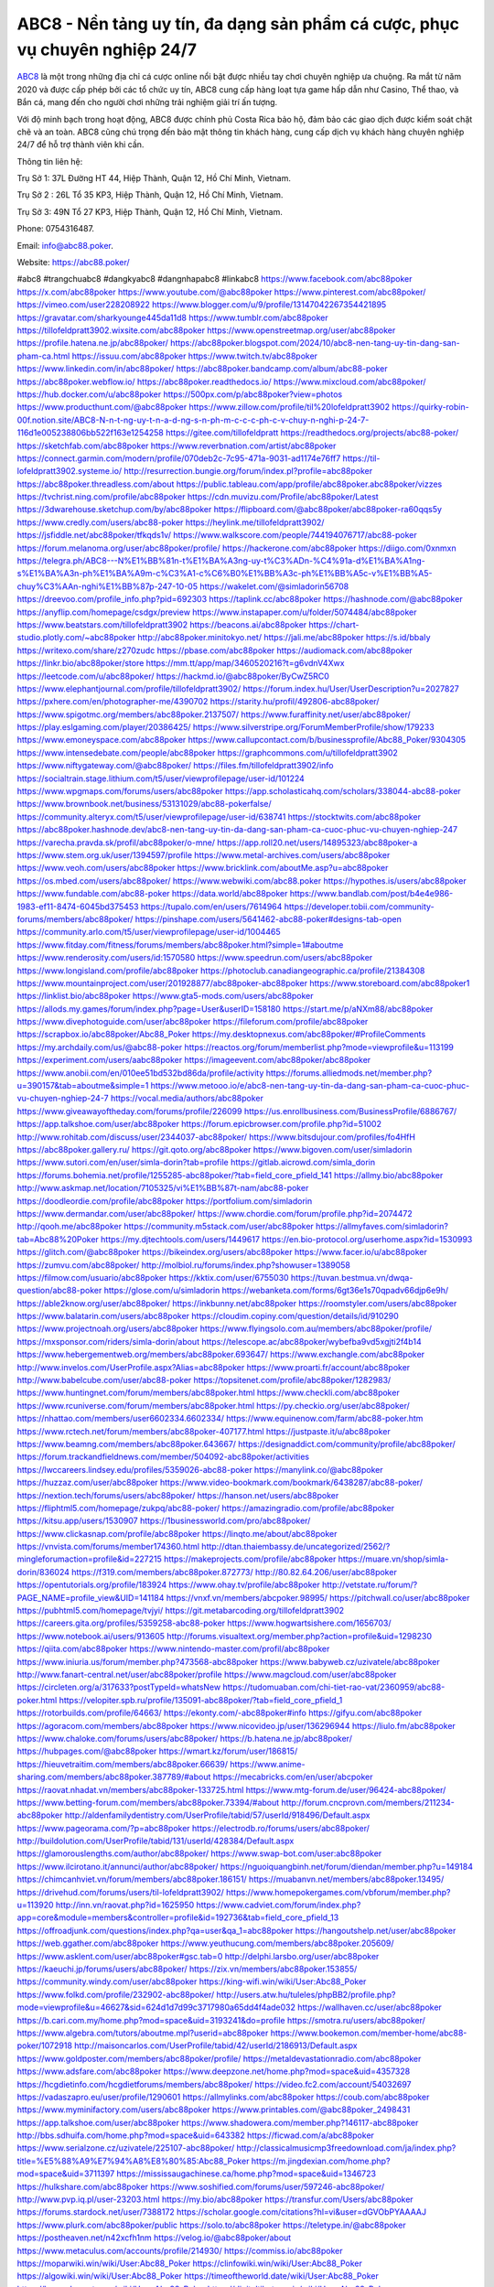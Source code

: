 ABC8 - Nền tảng uy tín, đa dạng sản phẩm cá cược, phục vụ chuyên nghiệp 24/7
===================================

`ABC8 <https://abc88.poker/>`_ là một trong những địa chỉ cá cược online nổi bật được nhiều tay chơi chuyên nghiệp ưa chuộng. Ra mắt từ năm 2020 và được cấp phép bởi các tổ chức uy tín, ABC8 cung cấp hàng loạt tựa game hấp dẫn như Casino, Thể thao, và Bắn cá, mang đến cho người chơi những trải nghiệm giải trí ấn tượng. 

Với độ minh bạch trong hoạt động, ABC8 được chính phủ Costa Rica bảo hộ, đảm bảo các giao dịch được kiểm soát chặt chẽ và an toàn. ABC8 cũng chú trọng đến bảo mật thông tin khách hàng, cung cấp dịch vụ khách hàng chuyên nghiệp 24/7 để hỗ trợ thành viên khi cần.

Thông tin liên hệ: 

Trụ Sở 1: 37L Đường HT 44, Hiệp Thành, Quận 12, Hồ Chí Minh, Vietnam. 

Trụ Sở 2 : 26L Tổ 35 KP3, Hiệp Thành, Quận 12, Hồ Chí Minh, Vietnam. 

Trụ Sở 3: 49N Tổ 27 KP3, Hiệp Thành, Quận 12, Hồ Chí Minh, Vietnam. 

Phone: 0754316487. 

Email: info@abc88.poker. 

Website: https://abc88.poker/ 

#abc8 #trangchuabc8 #dangkyabc8 #dangnhapabc8 #linkabc8
https://www.facebook.com/abc88poker
https://x.com/abc88poker
https://www.youtube.com/@abc88poker
https://www.pinterest.com/abc88poker/
https://vimeo.com/user228208922
https://www.blogger.com/u/9/profile/13147042267354421895
https://gravatar.com/sharkyounge445da11d8
https://www.tumblr.com/abc88poker
https://tillofeldpratt3902.wixsite.com/abc88poker
https://www.openstreetmap.org/user/abc88poker
https://profile.hatena.ne.jp/abc88poker/
https://abc88poker.blogspot.com/2024/10/abc8-nen-tang-uy-tin-dang-san-pham-ca.html
https://issuu.com/abc88poker
https://www.twitch.tv/abc88poker
https://www.linkedin.com/in/abc88poker/
https://abc88poker.bandcamp.com/album/abc88-poker
https://abc88poker.webflow.io/
https://abc88poker.readthedocs.io/
https://www.mixcloud.com/abc88poker/
https://hub.docker.com/u/abc88poker
https://500px.com/p/abc88poker?view=photos
https://www.producthunt.com/@abc88poker
https://www.zillow.com/profile/til%20lofeldpratt3902
https://quirky-robin-00f.notion.site/ABC8-N-n-t-ng-uy-t-n-a-d-ng-s-n-ph-m-c-c-c-ph-c-v-chuy-n-nghi-p-24-7-116d1e005238806bb522f163e1254258
https://gitee.com/tillofeldpratt
https://readthedocs.org/projects/abc88-poker/
https://sketchfab.com/abc88poker
https://www.reverbnation.com/artist/abc88poker
https://connect.garmin.com/modern/profile/070deb2c-7c95-471a-9031-ad1174e76ff7
https://til-lofeldpratt3902.systeme.io/
http://resurrection.bungie.org/forum/index.pl?profile=abc88poker
https://abc88poker.threadless.com/about
https://public.tableau.com/app/profile/abc88poker.abc88poker/vizzes
https://tvchrist.ning.com/profile/abc88poker
https://cdn.muvizu.com/Profile/abc88poker/Latest
https://3dwarehouse.sketchup.com/by/abc88poker
https://flipboard.com/@abc88poker/abc88poker-ra60qqs5y
https://www.credly.com/users/abc88-poker
https://heylink.me/tillofeldpratt3902/
https://jsfiddle.net/abc88poker/tfkqds1v/
https://www.walkscore.com/people/744194076717/abc88-poker
https://forum.melanoma.org/user/abc88poker/profile/
https://hackerone.com/abc88poker
https://diigo.com/0xnmxn
https://telegra.ph/ABC8---N%E1%BB%81n-t%E1%BA%A3ng-uy-t%C3%ADn-%C4%91a-d%E1%BA%A1ng-s%E1%BA%A3n-ph%E1%BA%A9m-c%C3%A1-c%C6%B0%E1%BB%A3c-ph%E1%BB%A5c-v%E1%BB%A5-chuy%C3%AAn-nghi%E1%BB%87p-247-10-05
https://wakelet.com/@simladorin56708
https://dreevoo.com/profile_info.php?pid=692303
https://taplink.cc/abc88poker
https://hashnode.com/@abc88poker
https://anyflip.com/homepage/csdgx/preview
https://www.instapaper.com/u/folder/5074484/abc88poker
https://www.beatstars.com/tillofeldpratt3902
https://beacons.ai/abc88poker
https://chart-studio.plotly.com/~abc88poker
http://abc88poker.minitokyo.net/
https://jali.me/abc88poker
https://s.id/bbaIy
https://writexo.com/share/z270zudc
https://pbase.com/abc88poker
https://audiomack.com/abc88poker
https://linkr.bio/abc88poker/store
https://mm.tt/app/map/3460520216?t=g6vdnV4Xwx
https://leetcode.com/u/abc88poker/
https://hackmd.io/@abc88poker/ByCwZ5RC0
https://www.elephantjournal.com/profile/tillofeldpratt3902/
https://forum.index.hu/User/UserDescription?u=2027827
https://pxhere.com/en/photographer-me/4390702
https://starity.hu/profil/492806-abc88poker/
https://www.spigotmc.org/members/abc88poker.2137507/
https://www.furaffinity.net/user/abc88poker/
https://play.eslgaming.com/player/20386425/
https://www.silverstripe.org/ForumMemberProfile/show/179233
https://www.emoneyspace.com/abc88poker
https://www.callupcontact.com/b/businessprofile/Abc88_Poker/9304305
https://www.intensedebate.com/people/abc88poker
https://graphcommons.com/u/tillofeldpratt3902
https://www.niftygateway.com/@abc88poker/
https://files.fm/tillofeldpratt3902/info
https://socialtrain.stage.lithium.com/t5/user/viewprofilepage/user-id/101224
https://www.wpgmaps.com/forums/users/abc88poker
https://app.scholasticahq.com/scholars/338044-abc88-poker
https://www.brownbook.net/business/53131029/abc88-pokerfalse/
https://community.alteryx.com/t5/user/viewprofilepage/user-id/638741
https://stocktwits.com/abc88poker
https://abc88poker.hashnode.dev/abc8-nen-tang-uy-tin-da-dang-san-pham-ca-cuoc-phuc-vu-chuyen-nghiep-247
https://varecha.pravda.sk/profil/abc88poker/o-mne/
https://app.roll20.net/users/14895323/abc88poker-a
https://www.stem.org.uk/user/1394597/profile
https://www.metal-archives.com/users/abc88poker
https://www.veoh.com/users/abc88poker
https://www.bricklink.com/aboutMe.asp?u=abc88poker
https://os.mbed.com/users/abc88poker/
https://www.webwiki.com/abc88.poker
https://hypothes.is/users/abc88poker
https://www.fundable.com/abc88-poker
https://data.world/abc88poker
https://www.bandlab.com/post/b4e4e986-1983-ef11-8474-6045bd375453
https://tupalo.com/en/users/7614964
https://developer.tobii.com/community-forums/members/abc88poker/
https://pinshape.com/users/5641462-abc88-poker#designs-tab-open
https://community.arlo.com/t5/user/viewprofilepage/user-id/1004465
https://www.fitday.com/fitness/forums/members/abc88poker.html?simple=1#aboutme
https://www.renderosity.com/users/id:1570580
https://www.speedrun.com/users/abc88poker
https://www.longisland.com/profile/abc88poker
https://photoclub.canadiangeographic.ca/profile/21384308
https://www.mountainproject.com/user/201928877/abc88poker-abc88poker
https://www.storeboard.com/abc88poker1
https://linklist.bio/abc88poker
https://www.gta5-mods.com/users/abc88poker
https://allods.my.games/forum/index.php?page=User&userID=158180
https://start.me/p/aNXm88/abc88poker
https://www.divephotoguide.com/user/abc88poker
https://fileforum.com/profile/abc88poker
https://scrapbox.io/abc88poker/Abc88_Poker
https://my.desktopnexus.com/abc88poker/#ProfileComments
https://my.archdaily.com/us/@abc88-poker
https://reactos.org/forum/memberlist.php?mode=viewprofile&u=113199
https://experiment.com/users/aabc88poker
https://imageevent.com/abc88poker/abc88poker
https://www.anobii.com/en/010ee51bd532bd86da/profile/activity
https://forums.alliedmods.net/member.php?u=390157&tab=aboutme&simple=1
https://www.metooo.io/e/abc8-nen-tang-uy-tin-da-dang-san-pham-ca-cuoc-phuc-vu-chuyen-nghiep-24-7
https://vocal.media/authors/abc88poker
https://www.giveawayoftheday.com/forums/profile/226099
https://us.enrollbusiness.com/BusinessProfile/6886767/
https://app.talkshoe.com/user/abc88poker 
https://forum.epicbrowser.com/profile.php?id=51002
http://www.rohitab.com/discuss/user/2344037-abc88poker/
https://www.bitsdujour.com/profiles/fo4HfH
https://abc88poker.gallery.ru/
https://git.qoto.org/abc88poker
https://www.bigoven.com/user/simladorin
https://www.sutori.com/en/user/simla-dorin?tab=profile
https://gitlab.aicrowd.com/simla_dorin
https://forums.bohemia.net/profile/1255285-abc88poker/?tab=field_core_pfield_141
https://allmy.bio/abc88poker
http://www.askmap.net/location/7105325/vi%E1%BB%87t-nam/abc88-poker
https://doodleordie.com/profile/abc88poker
https://portfolium.com/simladorin
https://www.dermandar.com/user/abc88poker/
https://www.chordie.com/forum/profile.php?id=2074472
http://qooh.me/abc88poker
https://community.m5stack.com/user/abc88poker
https://allmyfaves.com/simladorin?tab=Abc88%20Poker
https://my.djtechtools.com/users/1449617
https://en.bio-protocol.org/userhome.aspx?id=1530993
https://glitch.com/@abc88poker
https://bikeindex.org/users/abc88poker
https://www.facer.io/u/abc88poker
https://zumvu.com/abc88poker/
http://molbiol.ru/forums/index.php?showuser=1389058
https://filmow.com/usuario/abc88poker
https://kktix.com/user/6755030
https://tuvan.bestmua.vn/dwqa-question/abc88-poker
https://glose.com/u/simladorin
https://webanketa.com/forms/6gt36e1s70qpadv66djp6e9h/
https://able2know.org/user/abc88poker/
https://inkbunny.net/abc88poker
https://roomstyler.com/users/abc88poker
https://www.balatarin.com/users/abc88poker
https://cloudim.copiny.com/question/details/id/910290
https://www.projectnoah.org/users/abc88poker
https://www.flyingsolo.com.au/members/abc88poker/profile/
https://mxsponsor.com/riders/simla-dorin/about
https://telescope.ac/abc88poker/wybefba9vd5xgjti2f4b14
https://www.hebergementweb.org/members/abc88poker.693647/
https://www.exchangle.com/abc88poker
http://www.invelos.com/UserProfile.aspx?Alias=abc88poker
https://www.proarti.fr/account/abc88poker
http://www.babelcube.com/user/abc88-poker
https://topsitenet.com/profile/abc88poker/1282983/
https://www.huntingnet.com/forum/members/abc88poker.html
https://www.checkli.com/abc88poker
https://www.rcuniverse.com/forum/members/abc88poker.html
https://py.checkio.org/user/abc88poker/
https://nhattao.com/members/user6602334.6602334/
https://www.equinenow.com/farm/abc88-poker.htm
https://www.rctech.net/forum/members/abc88poker-407177.html
https://justpaste.it/u/abc88poker
https://www.beamng.com/members/abc88poker.643667/
https://designaddict.com/community/profile/abc88poker/
https://forum.trackandfieldnews.com/member/504092-abc88poker/activities
https://lwccareers.lindsey.edu/profiles/5359026-abc88-poker
https://manylink.co/@abc88poker
https://huzzaz.com/user/abc88poker
https://www.video-bookmark.com/bookmark/6438287/abc88-poker/
https://nextion.tech/forums/users/abc88poker/
https://hanson.net/users/abc88poker
https://fliphtml5.com/homepage/zukpq/abc88-poker/
https://amazingradio.com/profile/abc88poker
https://kitsu.app/users/1530907
https://1businessworld.com/pro/abc88poker/
https://www.clickasnap.com/profile/abc88poker
https://linqto.me/about/abc88poker
https://vnvista.com/forums/member174360.html
http://dtan.thaiembassy.de/uncategorized/2562/?mingleforumaction=profile&id=227215
https://makeprojects.com/profile/abc88poker
https://muare.vn/shop/simla-dorin/836024
https://f319.com/members/abc88poker.872773/
http://80.82.64.206/user/abc88poker
https://opentutorials.org/profile/183924
https://www.ohay.tv/profile/abc88poker
http://vetstate.ru/forum/?PAGE_NAME=profile_view&UID=141184
https://vnxf.vn/members/abcpoker.98995/
https://pitchwall.co/user/abc88poker
https://pubhtml5.com/homepage/tvjyi/
https://git.metabarcoding.org/tillofeldpratt3902
https://careers.gita.org/profiles/5359258-abc88-poker
https://www.hogwartsishere.com/1656703/
https://www.notebook.ai/users/913605
http://forums.visualtext.org/member.php?action=profile&uid=1298230
https://qiita.com/abc88poker
https://www.nintendo-master.com/profil/abc88poker
https://www.iniuria.us/forum/member.php?473568-abc88poker
https://www.babyweb.cz/uzivatele/abc88poker
http://www.fanart-central.net/user/abc88poker/profile
https://www.magcloud.com/user/abc88poker
https://circleten.org/a/317633?postTypeId=whatsNew
https://tudomuaban.com/chi-tiet-rao-vat/2360959/abc88-poker.html
https://velopiter.spb.ru/profile/135091-abc88poker/?tab=field_core_pfield_1
https://rotorbuilds.com/profile/64663/
https://ekonty.com/-abc88poker#info
https://gifyu.com/abc88poker
https://agoracom.com/members/abc88poker
https://www.nicovideo.jp/user/136296944
https://liulo.fm/abc88poker
https://www.chaloke.com/forums/users/abc88poker/
https://b.hatena.ne.jp/abc88poker/
https://hubpages.com/@abc88poker
https://wmart.kz/forum/user/186815/
https://hieuvetraitim.com/members/abc88poker.66639/
https://www.anime-sharing.com/members/abc88poker.387789/#about
https://mecabricks.com/en/user/abcpoker
https://raovat.nhadat.vn/members/abc88poker-133725.html
https://www.mtg-forum.de/user/96424-abc88poker/
https://www.betting-forum.com/members/abc88poker.73394/#about
http://forum.cncprovn.com/members/211234-abc88poker
http://aldenfamilydentistry.com/UserProfile/tabid/57/userId/918496/Default.aspx
https://www.pageorama.com/?p=abc88poker
https://electrodb.ro/forums/users/abc88poker/
http://buildolution.com/UserProfile/tabid/131/userId/428384/Default.aspx
https://glamorouslengths.com/author/abc88poker/
https://www.swap-bot.com/user:abc88poker
https://www.ilcirotano.it/annunci/author/abc88poker/
https://nguoiquangbinh.net/forum/diendan/member.php?u=149184
https://chimcanhviet.vn/forum/members/abc88poker.186151/
https://muabanvn.net/members/abc88poker.13495/
https://drivehud.com/forums/users/til-lofeldpratt3902/
https://www.homepokergames.com/vbforum/member.php?u=113920
http://inn.vn/raovat.php?id=1625950
https://www.cadviet.com/forum/index.php?app=core&module=members&controller=profile&id=192736&tab=field_core_pfield_13
https://offroadjunk.com/questions/index.php?qa=user&qa_1=abc88poker
https://hangoutshelp.net/user/abc88poker
https://web.ggather.com/abc88poker
https://www.yeuthucung.com/members/abc88poker.205609/
https://www.asklent.com/user/abc88poker#gsc.tab=0
http://delphi.larsbo.org/user/abc88poker
https://kaeuchi.jp/forums/users/abc88poker/
https://zix.vn/members/abc88poker.153855/
https://community.windy.com/user/abc88poker
https://king-wifi.win/wiki/User:Abc88_Poker
https://www.folkd.com/profile/232902-abc88poker/
http://users.atw.hu/tuleles/phpBB2/profile.php?mode=viewprofile&u=46627&sid=624d1d7d99c3717980a65dd4f4ade032
https://wallhaven.cc/user/abc88poker
https://b.cari.com.my/home.php?mod=space&uid=3193241&do=profile
https://smotra.ru/users/abc88poker/
https://www.algebra.com/tutors/aboutme.mpl?userid=abc88poker
https://www.bookemon.com/member-home/abc88-poker/1072918
http://maisoncarlos.com/UserProfile/tabid/42/userId/2186913/Default.aspx
https://www.goldposter.com/members/abc88poker/profile/
https://metaldevastationradio.com/abc88poker
https://www.adsfare.com/abc88poker
https://www.deepzone.net/home.php?mod=space&uid=4357328
https://hcgdietinfo.com/hcgdietforums/members/abc88poker/
https://video.fc2.com/account/54032697
https://vadaszapro.eu/user/profile/1290601
https://allmylinks.com/abc88poker
https://coub.com/abc88poker
https://www.myminifactory.com/users/abc88poker
https://www.printables.com/@abc88poker_2498431
https://app.talkshoe.com/user/abc88poker
https://www.shadowera.com/member.php?146117-abc88poker
http://bbs.sdhuifa.com/home.php?mod=space&uid=643382
https://ficwad.com/a/abc88poker
https://www.serialzone.cz/uzivatele/225107-abc88poker/
http://classicalmusicmp3freedownload.com/ja/index.php?title=%E5%88%A9%E7%94%A8%E8%80%85:Abc88_Poker
https://m.jingdexian.com/home.php?mod=space&uid=3711397
https://mississaugachinese.ca/home.php?mod=space&uid=1346723
https://hulkshare.com/abc88poker
https://www.soshified.com/forums/user/597246-abc88poker/
http://www.pvp.iq.pl/user-23203.html
https://my.bio/abc88poker
https://transfur.com/Users/abc88poker
https://forums.stardock.net/user/7388172
https://scholar.google.com/citations?hl=vi&user=dGVObPYAAAAJ
https://www.plurk.com/abc88poker/public
https://solo.to/abc88poker
https://teletype.in/@abc88poker
https://postheaven.net/n42xcfh1nm
https://velog.io/@abc88poker/about
https://www.metaculus.com/accounts/profile/214930/
https://commiss.io/abc88poker
https://moparwiki.win/wiki/User:Abc88_Poker
https://clinfowiki.win/wiki/User:Abc88_Poker
https://algowiki.win/wiki/User:Abc88_Poker
https://timeoftheworld.date/wiki/User:Abc88_Poker
https://humanlove.stream/wiki/User:Abc88_Poker
https://digitaltibetan.win/wiki/User:Abc88_Poker
https://funsilo.date/wiki/User:Abc88_Poker
https://fkwiki.win/wiki/User:Abc88_Poker
https://theflatearth.win/wiki/User:Abc88_Poker
https://sovren.media/u/abc88poker/
https://www.vid419.com/home.php?mod=space&uid=3394068
https://bysee3.com/home.php?mod=space&uid=4834308
https://www.okaywan.com/home.php?mod=space&uid=552646
https://www.yanyiku.cn/home.php?mod=space&uid=4515350
https://forum.oceandatalab.com/user-8147.html
https://www.pixiv.net/en/users/110252322
https://shapshare.com/abc88poker
https://thearticlesdirectory.co.uk/members/til-lofeldpratt3902/
http://onlineboxing.net/jforum/user/profile/316836.page
https://sites.google.com/view/abc88poker
https://glose.com/activity/6704e43ae7182d035ba019dd
https://www.buzzsprout.com/2101801/episodes/15869760-abc88-poker
https://podcastaddict.com/episode/https%3A%2F%2Fwww.buzzsprout.com%2F2101801%2Fepisodes%2F15869760-abc88-poker.mp3&podcastId=4475093
https://hardanreidlinglbeu.wixsite.com/elinor-salcedo/podcast/episode/7ff7aae2/abc88poker
https://www.podfriend.com/podcast/elinor-salcedo/episode/Buzzsprout-15869760/
https://curiocaster.com/podcast/pi6385247/28792408100
https://www.podchaser.com/podcasts/elinor-salcedo-5339040/episodes/abc88poker-225924330
https://castbox.fm/episode/abc88.poker-id5445226-id741961993
https://www.podparadise.com/Podcast/1688863333/Listen/1728097200/0
https://fountain.fm/episode/mBVUd9yDSypRHFczrK13
https://plus.rtl.de/podcast/elinor-salcedo-wy64ydd31evk2/abc88poker-3v1nn99ge18nd
https://podbay.fm/p/elinor-salcedo/e/1728072000
https://www.listennotes.com/podcasts/elinor-salcedo/abc88poker-noTeOg8yvdX/
https://www.ivoox.com/en/abc88-poker-audios-mp3_rf_134508447_1.html
https://goodpods.com/podcasts/elinor-salcedo-257466/abc88poker-75557276
https://www.iheart.com/podcast/269-elinor-salcedo-115585662/episode/abc88poker-223673259/
https://open.spotify.com/episode/762h2637Gti5qfSD0i91Z8?si=gDCvOqDiR_mS1qZ0tP37fA
https://player.fm/series/elinor-salcedo/abc88poker
https://podtail.com/podcast/corey-alonzo/abc88-poker/
https://podcastindex.org/podcast/6385247?episode=28792408100
https://www.steno.fm/show/77680b6e-8b07-53ae-bcab-9310652b155c/episode/QnV6enNwcm91dC0xNTg2OTc2MA==
https://podverse.fm/fr/episode/bNXNzlf8M
https://app.podcastguru.io/podcast/elinor-salcedo-1688863333/episode/abc88-poker-a85eccf867239c87a0deaed71de7526f
https://podcasts-francais.fr/podcast/corey-alonzo/abc88-poker
https://irepod.com/podcast/corey-alonzo/abc88-poker
https://australian-podcasts.com/podcast/corey-alonzo/abc88-poker
https://toppodcasts.be/podcast/corey-alonzo/abc88-poker
https://canadian-podcasts.com/podcast/corey-alonzo/abc88-poker
https://uk-podcasts.co.uk/podcast/corey-alonzo/abc88-poker
https://deutschepodcasts.de/podcast/corey-alonzo/abc88-poker
https://nederlandse-podcasts.nl/podcast/corey-alonzo/abc88-poker
https://american-podcasts.com/podcast/corey-alonzo/abc88-poker
https://norske-podcaster.com/podcast/corey-alonzo/abc88-poker
https://danske-podcasts.dk/podcast/corey-alonzo/abc88-poker
https://italia-podcast.it/podcast/corey-alonzo/abc88-poker
https://podmailer.com/podcast/corey-alonzo/abc88-poker
https://podcast-espana.es/podcast/corey-alonzo/abc88-poker
https://suomalaiset-podcastit.fi/podcast/corey-alonzo/abc88-poker
https://indian-podcasts.com/podcast/corey-alonzo/abc88-poker
https://poddar.se/podcast/corey-alonzo/abc88-poker
https://nzpod.co.nz/podcast/corey-alonzo/abc88-poker
https://pod.pe/podcast/corey-alonzo/abc88-poker
https://podcast-chile.com/podcast/corey-alonzo/abc88-poker
https://podcast-colombia.co/podcast/corey-alonzo/abc88-poker
https://podcasts-brasileiros.com/podcast/corey-alonzo/abc88-poker
https://podcast-mexico.mx/podcast/corey-alonzo/abc88-poker
https://music.amazon.com/podcasts/ef0d1b1b-8afc-4d07-b178-4207746410b2/episodes/59048753-c178-4814-83ff-928b28d54d93/elinor-salcedo-abc88-poker
https://music.amazon.co.jp/podcasts/ef0d1b1b-8afc-4d07-b178-4207746410b2/episodes/59048753-c178-4814-83ff-928b28d54d93/elinor-salcedo-abc88-poker
https://music.amazon.de/podcasts/ef0d1b1b-8afc-4d07-b178-4207746410b2/episodes/59048753-c178-4814-83ff-928b28d54d93/elinor-salcedo-abc88-poker
https://music.amazon.co.uk/podcasts/ef0d1b1b-8afc-4d07-b178-4207746410b2/episodes/59048753-c178-4814-83ff-928b28d54d93/elinor-salcedo-abc88-poker
https://music.amazon.fr/podcasts/ef0d1b1b-8afc-4d07-b178-4207746410b2/episodes/59048753-c178-4814-83ff-928b28d54d93/elinor-salcedo-abc88-poker
https://music.amazon.ca/podcasts/ef0d1b1b-8afc-4d07-b178-4207746410b2/episodes/59048753-c178-4814-83ff-928b28d54d93/elinor-salcedo-abc88-poker
https://music.amazon.in/podcasts/ef0d1b1b-8afc-4d07-b178-4207746410b2/episodes/59048753-c178-4814-83ff-928b28d54d93/elinor-salcedo-abc88-poker
https://music.amazon.it/podcasts/ef0d1b1b-8afc-4d07-b178-4207746410b2/episodes/59048753-c178-4814-83ff-928b28d54d93/elinor-salcedo-abc88-poker
https://music.amazon.es/podcasts/ef0d1b1b-8afc-4d07-b178-4207746410b2/episodes/59048753-c178-4814-83ff-928b28d54d93/elinor-salcedo-abc88-poker
https://music.amazon.com.br/podcasts/ef0d1b1b-8afc-4d07-b178-4207746410b2/episodes/59048753-c178-4814-83ff-928b28d54d93/elinor-salcedo-abc88-poker
https://music.amazon.com.au/podcasts/ef0d1b1b-8afc-4d07-b178-4207746410b2/episodes/59048753-c178-4814-83ff-928b28d54d93/elinor-salcedo-abc88-poker
https://podcasts.apple.com/us/podcast/abc88-poker/id1688863333?i=1000671820804
https://podcasts.apple.com/bh/podcast/abc88-poker/id1688863333?i=1000671820804
https://podcasts.apple.com/bw/podcast/abc88-poker/id1688863333?i=1000671820804
https://podcasts.apple.com/cm/podcast/abc88-poker/id1688863333?i=1000671820804
https://podcasts.apple.com/ci/podcast/abc88-poker/id1688863333?i=1000671820804
https://podcasts.apple.com/eg/podcast/abc88-poker/id1688863333?i=1000671820804
https://podcasts.apple.com/gw/podcast/abc88-poker/id1688863333?i=1000671820804
https://podcasts.apple.com/in/podcast/abc88-poker/id1688863333?i=1000671820804
https://podcasts.apple.com/il/podcast/abc88-poker/id1688863333?i=1000671820804
https://podcasts.apple.com/jo/podcast/abc88-poker/id1688863333?i=1000671820804
https://podcasts.apple.com/ke/podcast/abc88-poker/id1688863333?i=1000671820804
https://podcasts.apple.com/kw/podcast/abc88-poker/id1688863333?i=1000671820804
https://podcasts.apple.com/mg/podcast/abc88-poker/id1688863333?i=1000671820804
https://podcasts.apple.com/ml/podcast/abc88-poker/id1688863333?i=1000671820804
https://podcasts.apple.com/ma/podcast/abc88-poker/id1688863333?i=1000671820804
https://podcasts.apple.com/mu/podcast/abc88-poker/id1688863333?i=1000671820804
https://podcasts.apple.com/mz/podcast/abc88-poker/id1688863333?i=1000671820804
https://podcasts.apple.com/ne/podcast/abc88-poker/id1688863333?i=1000671820804
https://podcasts.apple.com/ng/podcast/abc88-poker/id1688863333?i=1000671820804
https://podcasts.apple.com/om/podcast/abc88-poker/id1688863333?i=1000671820804
https://podcasts.apple.com/qa/podcast/abc88-poker/id1688863333?i=1000671820804
https://podcasts.apple.com/sa/podcast/abc88-poker/id1688863333?i=1000671820804
https://podcasts.apple.com/sn/podcast/abc88-poker/id1688863333?i=1000671820804
https://podcasts.apple.com/za/podcast/abc88-poker/id1688863333?i=1000671820804
https://podcasts.apple.com/tn/podcast/abc88-poker/id1688863333?i=1000671820804
https://podcasts.apple.com/ug/podcast/abc88-poker/id1688863333?i=1000671820804
https://podcasts.apple.com/ae/podcast/abc88-poker/id1688863333?i=1000671820804
https://podcasts.apple.com/au/podcast/abc88-poker/id1688863333?i=1000671820804
https://podcasts.apple.com/hk/podcast/abc88-poker/id1688863333?i=1000671820804
https://podcasts.apple.com/id/podcast/abc88-poker/id1688863333?i=1000671820804
https://podcasts.apple.com/jp/podcast/abc88-poker/id1688863333?i=1000671820804
https://podcasts.apple.com/kr/podcast/abc88-poker/id1688863333?i=1000671820804
https://podcasts.apple.com/mo/podcast/abc88-poker/id1688863333?i=1000671820804
https://podcasts.apple.com/my/podcast/abc88-poker/id1688863333?i=1000671820804
https://podcasts.apple.com/nz/podcast/abc88-poker/id1688863333?i=1000671820804
https://podcasts.apple.com/ph/podcast/abc88-poker/id1688863333?i=1000671820804
https://podcasts.apple.com/sg/podcast/abc88-poker/id1688863333?i=1000671820804
https://podcasts.apple.com/tw/podcast/abc88-poker/id1688863333?i=1000671820804
https://podcasts.apple.com/th/podcast/abc88-poker/id1688863333?i=1000671820804
https://podcasts.apple.com/vn/podcast/abc88-poker/id1688863333?i=1000671820804
https://podcasts.apple.com/am/podcast/abc88-poker/id1688863333?i=1000671820804
https://podcasts.apple.com/az/podcast/abc88-poker/id1688863333?i=1000671820804
https://podcasts.apple.com/bg/podcast/abc88-poker/id1688863333?i=1000671820804
https://podcasts.apple.com/cz/podcast/abc88-poker/id1688863333?i=1000671820804
https://podcasts.apple.com/dk/podcast/abc88-poker/id1688863333?i=1000671820804
https://podcasts.apple.com/de/podcast/abc88-poker/id1688863333?i=1000671820804
https://podcasts.apple.com/ee/podcast/abc88-poker/id1688863333?i=1000671820804
https://podcasts.apple.com/es/podcast/abc88-poker/id1688863333?i=1000671820804
https://podcasts.apple.com/fr/podcast/abc88-poker/id1688863333?i=1000671820804
https://podcasts.apple.com/ge/podcast/abc88-poker/id1688863333?i=1000671820804
https://podcasts.apple.com/gr/podcast/abc88-poker/id1688863333?i=1000671820804
https://podcasts.apple.com/hr/podcast/abc88-poker/id1688863333?i=1000671820804
https://podcasts.apple.com/ie/podcast/abc88-poker/id1688863333?i=1000671820804
https://podcasts.apple.com/it/podcast/abc88-poker/id1688863333?i=1000671820804
https://podcasts.apple.com/kz/podcast/abc88-poker/id1688863333?i=1000671820804
https://podcasts.apple.com/kg/podcast/abc88-poker/id1688863333?i=1000671820804
https://podcasts.apple.com/lv/podcast/abc88-poker/id1688863333?i=1000671820804
https://podcasts.apple.com/lt/podcast/abc88-poker/id1688863333?i=1000671820804
https://podcasts.apple.com/lu/podcast/abc88-poker/id1688863333?i=1000671820804
https://podcasts.apple.com/hu/podcast/abc88-poker/id1688863333?i=1000671820804
https://podcasts.apple.com/mt/podcast/abc88-poker/id1688863333?i=1000671820804
https://podcasts.apple.com/md/podcast/abc88-poker/id1688863333?i=1000671820804
https://podcasts.apple.com/me/podcast/abc88-poker/id1688863333?i=1000671820804
https://podcasts.apple.com/nl/podcast/abc88-poker/id1688863333?i=1000671820804
https://podcasts.apple.com/mk/podcast/abc88-poker/id1688863333?i=1000671820804
https://podcasts.apple.com/no/podcast/abc88-poker/id1688863333?i=1000671820804
https://podcasts.apple.com/at/podcast/abc88-poker/id1688863333?i=1000671820804
https://podcasts.apple.com/pl/podcast/abc88-poker/id1688863333?i=1000671820804
https://podcasts.apple.com/pt/podcast/abc88-poker/id1688863333?i=1000671820804
https://podcasts.apple.com/ro/podcast/abc88-poker/id1688863333?i=1000671820804
https://podcasts.apple.com/ru/podcast/abc88-poker/id1688863333?i=1000671820804
https://podcasts.apple.com/sk/podcast/abc88-poker/id1688863333?i=1000671820804
https://podcasts.apple.com/si/podcast/abc88-poker/id1688863333?i=1000671820804
https://podcasts.apple.com/fi/podcast/abc88-poker/id1688863333?i=1000671820804
https://podcasts.apple.com/se/podcast/abc88-poker/id1688863333?i=1000671820804
https://podcasts.apple.com/tj/podcast/abc88-poker/id1688863333?i=1000671820804
https://podcasts.apple.com/tr/podcast/abc88-poker/id1688863333?i=1000671820804
https://podcasts.apple.com/tm/podcast/abc88-poker/id1688863333?i=1000671820804
https://podcasts.apple.com/ua/podcast/abc88-poker/id1688863333?i=1000671820804
https://podcasts.apple.com/la/podcast/abc88-poker/id1688863333?i=1000671820804
https://podcasts.apple.com/br/podcast/abc88-poker/id1688863333?i=1000671820804
https://podcasts.apple.com/cl/podcast/abc88-poker/id1688863333?i=1000671820804
https://podcasts.apple.com/co/podcast/abc88-poker/id1688863333?i=1000671820804
https://podcasts.apple.com/mx/podcast/abc88-poker/id1688863333?i=1000671820804
https://podcasts.apple.com/ca/podcast/abc88-poker/id1688863333?i=1000671820804
https://podcasts.apple.com/podcast/abc88-poker/id1688863333?i=1000671820804
https://chromewebstore.google.com/detail/yellow-flowers-and-hardwo/akfhahimgajcidfkdolkemociajfbhig
https://chromewebstore.google.com/detail/yellow-flowers-and-hardwo/akfhahimgajcidfkdolkemociajfbhig?hl=vi
https://chromewebstore.google.com/detail/yellow-flowers-and-hardwo/akfhahimgajcidfkdolkemociajfbhig?hl=ar
https://chromewebstore.google.com/detail/yellow-flowers-and-hardwo/akfhahimgajcidfkdolkemociajfbhig?hl=bg
https://chromewebstore.google.com/detail/yellow-flowers-and-hardwo/akfhahimgajcidfkdolkemociajfbhig?hl=bn
https://chromewebstore.google.com/detail/yellow-flowers-and-hardwo/akfhahimgajcidfkdolkemociajfbhig?hl=ca
https://chromewebstore.google.com/detail/yellow-flowers-and-hardwo/akfhahimgajcidfkdolkemociajfbhig?hl=cs
https://chromewebstore.google.com/detail/yellow-flowers-and-hardwo/akfhahimgajcidfkdolkemociajfbhig?hl=da
https://chromewebstore.google.com/detail/yellow-flowers-and-hardwo/akfhahimgajcidfkdolkemociajfbhig?hl=de
https://chromewebstore.google.com/detail/yellow-flowers-and-hardwo/akfhahimgajcidfkdolkemociajfbhig?hl=el
https://chromewebstore.google.com/detail/yellow-flowers-and-hardwo/akfhahimgajcidfkdolkemociajfbhig?hl=fa
https://chromewebstore.google.com/detail/yellow-flowers-and-hardwo/akfhahimgajcidfkdolkemociajfbhig?hl=fr
https://chromewebstore.google.com/detail/yellow-flowers-and-hardwo/akfhahimgajcidfkdolkemociajfbhig?hl=gsw
https://chromewebstore.google.com/detail/yellow-flowers-and-hardwo/akfhahimgajcidfkdolkemociajfbhig?hl=he
https://chromewebstore.google.com/detail/yellow-flowers-and-hardwo/akfhahimgajcidfkdolkemociajfbhig?hl=hi
https://chromewebstore.google.com/detail/yellow-flowers-and-hardwo/akfhahimgajcidfkdolkemociajfbhig?hl=hr
https://chromewebstore.google.com/detail/yellow-flowers-and-hardwo/akfhahimgajcidfkdolkemociajfbhig?hl=id
https://chromewebstore.google.com/detail/yellow-flowers-and-hardwo/akfhahimgajcidfkdolkemociajfbhig?hl=it
https://chromewebstore.google.com/detail/yellow-flowers-and-hardwo/akfhahimgajcidfkdolkemociajfbhig?hl=ja
https://chromewebstore.google.com/detail/yellow-flowers-and-hardwo/akfhahimgajcidfkdolkemociajfbhig?hl=lv
https://chromewebstore.google.com/detail/yellow-flowers-and-hardwo/akfhahimgajcidfkdolkemociajfbhig?hl=ms
https://chromewebstore.google.com/detail/yellow-flowers-and-hardwo/akfhahimgajcidfkdolkemociajfbhig?hl=no
https://chromewebstore.google.com/detail/yellow-flowers-and-hardwo/akfhahimgajcidfkdolkemociajfbhig?hl=pl
https://chromewebstore.google.com/detail/yellow-flowers-and-hardwo/akfhahimgajcidfkdolkemociajfbhig?hl=pt
https://chromewebstore.google.com/detail/yellow-flowers-and-hardwo/akfhahimgajcidfkdolkemociajfbhig?hl=pt_PT
https://chromewebstore.google.com/detail/yellow-flowers-and-hardwo/akfhahimgajcidfkdolkemociajfbhig?hl=ro
https://chromewebstore.google.com/detail/yellow-flowers-and-hardwo/akfhahimgajcidfkdolkemociajfbhig?hl=te
https://chromewebstore.google.com/detail/yellow-flowers-and-hardwo/akfhahimgajcidfkdolkemociajfbhig?hl=th
https://chromewebstore.google.com/detail/yellow-flowers-and-hardwo/akfhahimgajcidfkdolkemociajfbhig?hl=tr
https://chromewebstore.google.com/detail/yellow-flowers-and-hardwo/akfhahimgajcidfkdolkemociajfbhig?hl=uk
https://chromewebstore.google.com/detail/yellow-flowers-and-hardwo/akfhahimgajcidfkdolkemociajfbhig?hl=zh
https://chromewebstore.google.com/detail/yellow-flowers-and-hardwo/akfhahimgajcidfkdolkemociajfbhig?hl=zh_HK
https://chromewebstore.google.com/detail/yellow-flowers-and-hardwo/akfhahimgajcidfkdolkemociajfbhig?hl=fil
https://chromewebstore.google.com/detail/yellow-flowers-and-hardwo/akfhahimgajcidfkdolkemociajfbhig?hl=mr
https://chromewebstore.google.com/detail/yellow-flowers-and-hardwo/akfhahimgajcidfkdolkemociajfbhig?hl=sv
https://chromewebstore.google.com/detail/yellow-flowers-and-hardwo/akfhahimgajcidfkdolkemociajfbhig?hl=sk
https://chromewebstore.google.com/detail/yellow-flowers-and-hardwo/akfhahimgajcidfkdolkemociajfbhig?hl=sl
https://chromewebstore.google.com/detail/yellow-flowers-and-hardwo/akfhahimgajcidfkdolkemociajfbhig?hl=sr
https://chromewebstore.google.com/detail/yellow-flowers-and-hardwo/akfhahimgajcidfkdolkemociajfbhig?hl=ta
https://chromewebstore.google.com/detail/yellow-flowers-and-hardwo/akfhahimgajcidfkdolkemociajfbhig?hl=hu
https://chromewebstore.google.com/detail/yellow-flowers-and-hardwo/akfhahimgajcidfkdolkemociajfbhig?hl=am
https://chromewebstore.google.com/detail/yellow-flowers-and-hardwo/akfhahimgajcidfkdolkemociajfbhig?hl=es_US
https://chromewebstore.google.com/detail/yellow-flowers-and-hardwo/akfhahimgajcidfkdolkemociajfbhig?hl=nl
https://chromewebstore.google.com/detail/yellow-flowers-and-hardwo/akfhahimgajcidfkdolkemociajfbhig?hl=sw
https://chromewebstore.google.com/detail/yellow-flowers-and-hardwo/akfhahimgajcidfkdolkemociajfbhig?hl=af
https://chromewebstore.google.com/detail/yellow-flowers-and-hardwo/akfhahimgajcidfkdolkemociajfbhig?hl=fi
https://chromewebstore.google.com/detail/yellow-flowers-and-hardwo/akfhahimgajcidfkdolkemociajfbhig?hl=zh_TW
https://chromewebstore.google.com/detail/yellow-flowers-and-hardwo/akfhahimgajcidfkdolkemociajfbhig?hl=ln
https://chromewebstore.google.com/detail/yellow-flowers-and-hardwo/akfhahimgajcidfkdolkemociajfbhig?hl=mn
https://chromewebstore.google.com/detail/yellow-flowers-and-hardwo/akfhahimgajcidfkdolkemociajfbhig?hl=gl
https://chromewebstore.google.com/detail/yellow-flowers-and-hardwo/akfhahimgajcidfkdolkemociajfbhig?hl=gu
https://chromewebstore.google.com/detail/yellow-flowers-and-hardwo/akfhahimgajcidfkdolkemociajfbhig?hl=ko
https://chromewebstore.google.com/detail/yellow-flowers-and-hardwo/akfhahimgajcidfkdolkemociajfbhig?hl=iw
https://chromewebstore.google.com/detail/yellow-flowers-and-hardwo/akfhahimgajcidfkdolkemociajfbhig?hl=ru
https://chromewebstore.google.com/detail/yellow-flowers-and-hardwo/akfhahimgajcidfkdolkemociajfbhig?hl=et
https://chromewebstore.google.com/detail/yellow-flowers-and-hardwo/akfhahimgajcidfkdolkemociajfbhig?hl=lt
https://chromewebstore.google.com/detail/yellow-flowers-and-hardwo/akfhahimgajcidfkdolkemociajfbhig?hl=ml
https://chromewebstore.google.com/detail/yellow-flowers-and-hardwo/akfhahimgajcidfkdolkemociajfbhig?hl=ky
https://chromewebstore.google.com/detail/yellow-flowers-and-hardwo/akfhahimgajcidfkdolkemociajfbhig?hl=zh-CN
https://chromewebstore.google.com/detail/yellow-flowers-and-hardwo/akfhahimgajcidfkdolkemociajfbhig?hl=pt-BR
https://chromewebstore.google.com/detail/yellow-flowers-and-hardwo/akfhahimgajcidfkdolkemociajfbhig?hl=de_AT
https://chromewebstore.google.com/detail/yellow-flowers-and-hardwo/akfhahimgajcidfkdolkemociajfbhig?hl=fr_CA
https://chromewebstore.google.com/detail/yellow-flowers-and-hardwo/akfhahimgajcidfkdolkemociajfbhig?hl=es-419
https://chromewebstore.google.com/detail/yellow-flowers-and-hardwo/akfhahimgajcidfkdolkemociajfbhig?hl=be
https://chromewebstore.google.com/detail/yellow-flowers-and-hardwo/akfhahimgajcidfkdolkemociajfbhig?hl=pt-PT
https://chromewebstore.google.com/detail/yellow-flowers-and-hardwo/akfhahimgajcidfkdolkemociajfbhig?hl=sr_Latn
https://chromewebstore.google.com/detail/yellow-flowers-and-hardwo/akfhahimgajcidfkdolkemociajfbhig?hl=es_PY
https://chromewebstore.google.com/detail/yellow-flowers-and-hardwo/akfhahimgajcidfkdolkemociajfbhig?hl=kk
https://chromewebstore.google.com/detail/yellow-flowers-and-hardwo/akfhahimgajcidfkdolkemociajfbhig?hl=zh-TW
https://chromewebstore.google.com/detail/yellow-flowers-and-hardwo/akfhahimgajcidfkdolkemociajfbhig?hl=es
https://chromewebstore.google.com/detail/yellow-flowers-and-hardwo/akfhahimgajcidfkdolkemociajfbhig?hl=fr_CH
https://chromewebstore.google.com/detail/yellow-flowers-and-hardwo/akfhahimgajcidfkdolkemociajfbhig?hl=es_DO
https://chromewebstore.google.com/detail/yellow-flowers-and-hardwo/akfhahimgajcidfkdolkemociajfbhig?hl=uz
https://chromewebstore.google.com/detail/yellow-flowers-and-hardwo/akfhahimgajcidfkdolkemociajfbhig?hl=es_AR
https://chromewebstore.google.com/detail/yellow-flowers-and-hardwo/akfhahimgajcidfkdolkemociajfbhig?hl=eu
https://chromewebstore.google.com/detail/yellow-flowers-and-hardwo/akfhahimgajcidfkdolkemociajfbhig?hl=az
https://chromewebstore.google.com/detail/yellow-flowers-and-hardwo/akfhahimgajcidfkdolkemociajfbhig?hl=ka
https://chromewebstore.google.com/detail/yellow-flowers-and-hardwo/akfhahimgajcidfkdolkemociajfbhig?hl=en-GB
https://chromewebstore.google.com/detail/yellow-flowers-and-hardwo/akfhahimgajcidfkdolkemociajfbhig?hl=en-US
https://chromewebstore.google.com/detail/yellow-flowers-and-hardwo/akfhahimgajcidfkdolkemociajfbhig?gl=EG
https://chromewebstore.google.com/detail/yellow-flowers-and-hardwo/akfhahimgajcidfkdolkemociajfbhig?hl=km
https://chromewebstore.google.com/detail/yellow-flowers-and-hardwo/akfhahimgajcidfkdolkemociajfbhig?hl=my
https://chromewebstore.google.com/detail/yellow-flowers-and-hardwo/akfhahimgajcidfkdolkemociajfbhig?gl=AE
https://chromewebstore.google.com/detail/yellow-flowers-and-hardwo/akfhahimgajcidfkdolkemociajfbhig?gl=ZA
https://www.tliu.co.za/web/abc88poker/home/-/blogs/abc8-nen-tang-uy-tin-da-dang-san-pham-ca-cuoc-phuc-vu-chuyen-nghiep-24-7
http://www.lemmth.gr/web/abc88poker/home/-/blogs/abc8-nen-tang-uy-tin-da-dang-san-pham-ca-cuoc-phuc-vu-chuyen-nghiep-24-7
https://caxman.boc-group.eu/web/abc88poker/home/-/blogs/abc8-nen-tang-uy-tin-da-dang-san-pham-ca-cuoc-phuc-vu-chuyen-nghiep-24-7
https://customer.wabtec.com/cwcportal/web/abc88poker/home/-/blogs/abc8-nen-tang-uy-tin-da-dang-san-pham-ca-cuoc-phuc-vu-chuyen-nghiep-24-7
https://mcc.imtrac.in/web/abc88poker/home/-/blogs/abc8-nen-tang-uy-tin-da-dang-san-pham-ca-cuoc-phuc-vu-chuyen-nghiep-24-7
https://abc88poker.onlc.fr/
https://abc88poker.onlc.be/
https://abc88poker.onlc.eu/
https://abc88poker.onlc.ml/
https://abc88poker.amebaownd.com/posts/55532205
https://abc88poker.therestaurant.jp/posts/55532219
https://abc88poker.shopinfo.jp/posts/55532228
https://abc88poker.theblog.me/posts/55532251
https://abc88poker.themedia.jp/posts/55532264
https://abc88poker.localinfo.jp/posts/55532282
https://zenwriting.net/abc88poker/abc8-nen-tang-uy-tin-da-dang-san-pham-ca-cuoc-phuc-vu-chuyen-nghiep-24-7
https://abc88poker.blogspot.com/2024/10/abc8-nen-tang-uy-tin-dang-san-pham-ca_8.html
https://band.us/band/96423972
https://www.quora.com/profile/Abc88poker
https://abc88poker.doorkeeper.jp/
https://rant.li/abc88poker/abc8-nen-tang-uy-tin-da-dang-san-pham-ca-cuoc-phuc-vu-chuyen-nghiep-24-7
https://postheaven.net/abc88poker/abc8-nen-tang-uy-tin-da-dang-san-pham-ca-cuoc-phuc-vu-chuyen-nghiep-24-7
https://telegra.ph/ABC8---Nen-tang-uy-tin-da-dang-san-pham-ca-cuoc-phuc-vu-chuyen-nghiep-247-10-08
